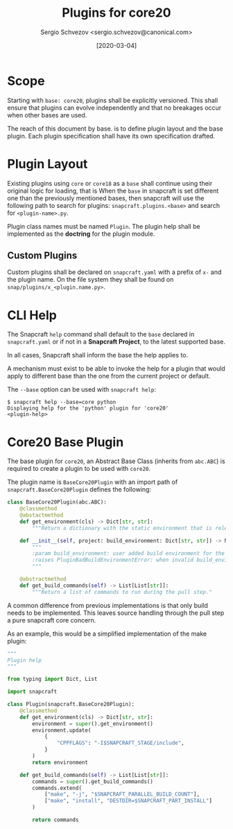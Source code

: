 #+TITLE: Plugins for core20
#+AUTHOR: Sergio Schvezov <sergio.schvezov@canonical.com>
#+DATE: [2020-03-04]

* Scope
Starting with =base: core20=, plugins shall be explicitly versioned.
This shall ensure that plugins can evolve independently and that no
breakages occur when other bases are used.

The reach of this document by base. is to define plugin layout and the base plugin.
Each plugin specification shall have its own specification drafted.

* Plugin Layout
Existing plugins using =core= or =core18= as a =base= shall continue using their
original logic for loading, that is
When the =base= in snapcraft is set different one than the previously mentioned
bases, then snapcraft will use the following path to search for plugins:
=snapcraft.plugins.<base>= and search for =<plugin-name>.py=.

Plugin class names must be named =Plugin=. The plugin help shall be implemented
as the *doctring* for the plugin module.

** Custom Plugins
Custom plugins shall be declared on =snapcraft.yaml= with a prefix of =x-= and
the plugin name. On the file system they shall be found on
=snap/plugins/x_<plugin.name.py>=.
* CLI Help
The Snapcraft =help= command shall default to the =base= declared in
=snapcraft.yaml= or if not in a *Snapcraft Project*, to the latest supported
base.

In all cases, Snapcraft shall inform the base the help applies to.

A mechanism must exist to be able to invoke the help for a plugin that would
apply to different base than the one from the current project or default.

The =--base= option can be used with =snapcraft help=:
#+BEGIN_SRC
$ snapcraft help --base=core python
Displaying help for the 'python' plugin for 'core20'
<plugin-help>
#+END_SRC
* Core20 Base Plugin
The base plugin for =core20=, an Abstract Base Class (inherits from =abc.ABC=)
is required to create a plugin to be used with =core20=.

The plugin name is =BaseCore20Plugin= with an import path of =snapcraft.BaseCore20Plugin=
defines the following:

#+BEGIN_SRC  python
class BaseCore20Plugin(abc.ABC):
    @classmethod
    @abstactmethod
    def get_environment(cls) -> Dict[str, str]:
        """Return a dictionary with the static environment that is relevant to the plugin."""

    def __init__(self, project: build_environment: Dict[str, str]) -> None:
        """
        :param build_environment: user added build environment for the plugin to consume.
        :raises PluginBadBuildEnvironmentError: when invalid build_environment was passed to the plugin.
        """

    @abstractmethod
    def get_build_commands(self) -> List[List[str]]:
        """Return a list of commands to run during the pull step."
#+END_SRC

A common difference from previous implementations is that only build needs to be
implemented. This leaves source handling through the pull step a pure snapcraft
core concern.

As an example, this would be a simplified implementation of the make plugin:
#+BEGIN_SRC python
"""
Plugin help
"""

from typing import Dict, List

import snapcraft

class Plugin(snapcraft.BaseCore20Plugin):
    @classmethod
    def get_environment(cls) -> Dict[str, str]:
        environment = super().get_environment()
        environment.update(
            {
                "CPPFLAGS": "-I$SNAPCRAFT_STAGE/include",
            }
        )
        return environment

    def get_build_commands(self) -> List[List[str]]:
        commands = super().get_build_commands()
        commands.extend(
            ["make", "-j", "$SNAPCRAFT_PARALLEL_BUILD_COUNT"],
            ["make", "install", "DESTDIR=$SNAPCRAFT_PART_INSTALL"]
        )

        return commands
#+END_SRC
